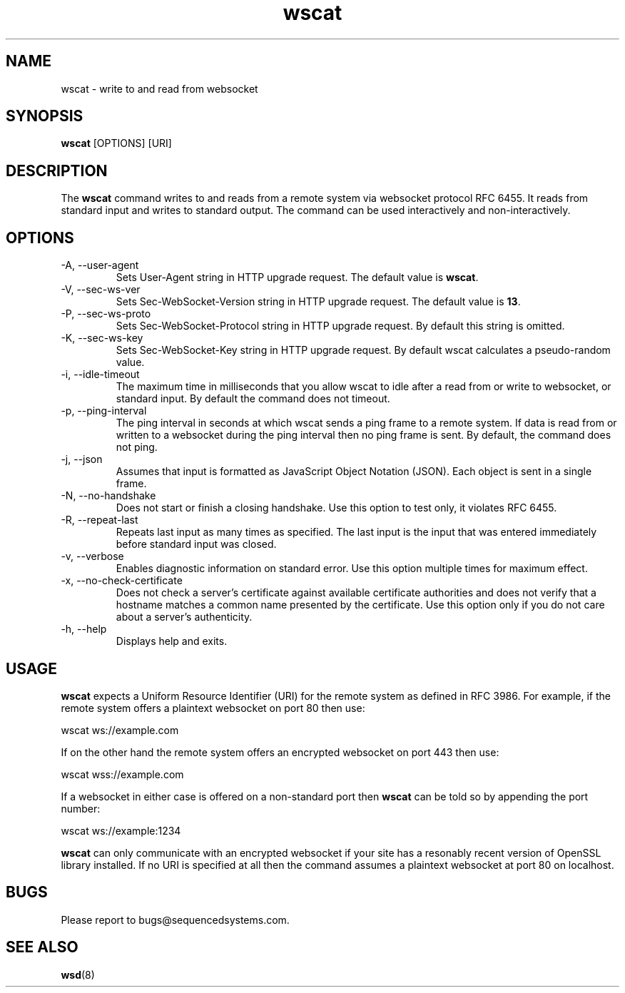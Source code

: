 .TH wscat 8 "March 19th, 2020" 0.25
.SH NAME
wscat \- write to and read from websocket
.SH SYNOPSIS
.SP
.B wscat
[OPTIONS] [URI]
.SH DESCRIPTION
The
.B wscat
command writes to and reads from a remote system via websocket protocol RFC 6455. It reads from standard input and writes to standard output. The command can be used interactively and non-interactively.
.SH OPTIONS
.TP
.IP "-A, --user-agent"
Sets User-Agent string in HTTP upgrade request. The default value is \fBwscat\fR.
.TP
.IP "-V, --sec-ws-ver"
Sets Sec-WebSocket-Version string in HTTP upgrade request. The default value is \fB13\fR.
.TP
.IP "-P, --sec-ws-proto"
Sets Sec-WebSocket-Protocol string in HTTP upgrade request. By default this string is omitted.
.TP
.IP "-K, --sec-ws-key"
Sets Sec-WebSocket-Key string in HTTP upgrade request. By default wscat calculates a pseudo-random value.
.TP
.IP "-i, --idle-timeout"
The maximum time in milliseconds that you allow wscat to idle after a read from or write to websocket, or standard input. By default the command does not timeout.
.TP
.IP "-p, --ping-interval"
The ping interval in seconds at which wscat sends a ping frame to a remote system. If data is read from or written to a websocket during the ping interval then no ping frame is sent. By default, the command does not ping.
.TP
.IP "-j, --json"
Assumes that input is formatted as JavaScript Object Notation (JSON). Each object is sent in a single frame.
.TP
.IP "-N, --no-handshake"
Does not start or finish a closing handshake. Use this option to test only, it violates RFC 6455.
.TP
.IP "-R, --repeat-last"
Repeats last input as many times as specified. The last input is the input that was entered immediately before standard input was closed.
.TP
.IP "-v, --verbose"
Enables diagnostic information on standard error. Use this option multiple times for maximum effect.
.TP
.IP "-x, --no-check-certificate"
Does not check a server's certificate against available certificate authorities and does not verify that a hostname matches a common name presented by the certificate. Use this option only if you do not care about a server's authenticity.
.TP
.IP "-h, --help"
Displays help and exits.
.SH USAGE
.B wscat
expects a Uniform Resource Identifier (URI) for the remote system as defined in RFC 3986. For example, if the remote system offers a plaintext websocket on port 80 then use:

.EX
wscat ws://example.com
.EE

If on the other hand the remote system offers an encrypted websocket on port 443 then use:

.EX
wscat wss://example.com
.EE

If a websocket in either case is offered on a non-standard port then
.B wscat
can be told so by appending the port number:

.EX
wscat ws://example:1234
.EE

.B wscat
can only communicate with an encrypted websocket if your site has a resonably recent version of OpenSSL library installed. If no URI is specified at all then the command assumes a plaintext websocket at port 80 on localhost.
.SH BUGS
Please report to bugs@sequencedsystems.com.
.SH "SEE ALSO"
.BR wsd (8)

